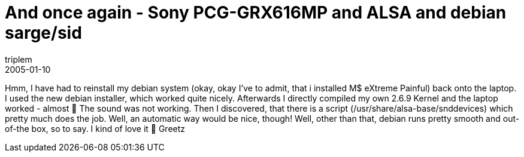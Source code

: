 = And once again - Sony PCG-GRX616MP and ALSA and debian sarge/sid
triplem
2005-01-10
:jbake-type: post
:jbake-status: published
:jbake-tags: Linux, Linux and Laptop

Hmm, I have had to reinstall my debian system (okay, okay I've to admit, that i installed M$ eXtreme Painful) back onto the laptop. I used the new debian installer, which worked quite nicely. Afterwards I directly compiled my own 2.6.9 Kernel and the laptop worked - almost 🙁 The sound was not working. Then I discovered, that there is a script (/usr/share/alsa-base/snddevices) which pretty much does the job. Well, an automatic way would be nice, though! Well, other than that, debian runs pretty smooth and out-of-the box, so to say. I kind of love it 🙂 Greetz